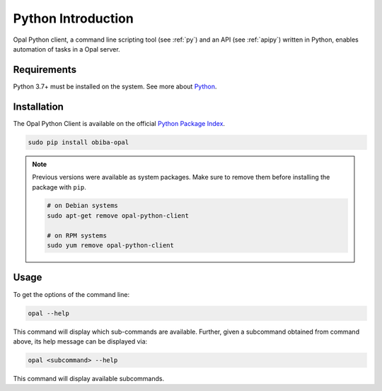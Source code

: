 Python Introduction
===================

Opal Python client, a command line scripting tool (see :ref:`py`) and an API (see :ref:`apipy`) written in Python, enables automation of tasks in a Opal server.

Requirements
------------

Python 3.7+ must be installed on the system. See more about `Python <https://www.python.org/>`_.

Installation
------------

The Opal Python Client is available on the official `Python Package Index <https://pypi.org/>`_.

.. code-block:: bash

  sudo pip install obiba-opal

.. note::
  Previous versions were available as system packages. Make sure to remove them before installing the package with ``pip``.

  .. code-block:: bash

    # on Debian systems
    sudo apt-get remove opal-python-client

    # on RPM systems
    sudo yum remove opal-python-client

Usage
-----

To get the options of the command line:

.. code-block:: bash

  opal --help

This command will display which sub-commands are available. Further, given a subcommand obtained from command above, its help message can be displayed via:

.. code-block:: bash

  opal <subcommand> --help

This command will display available subcommands.
